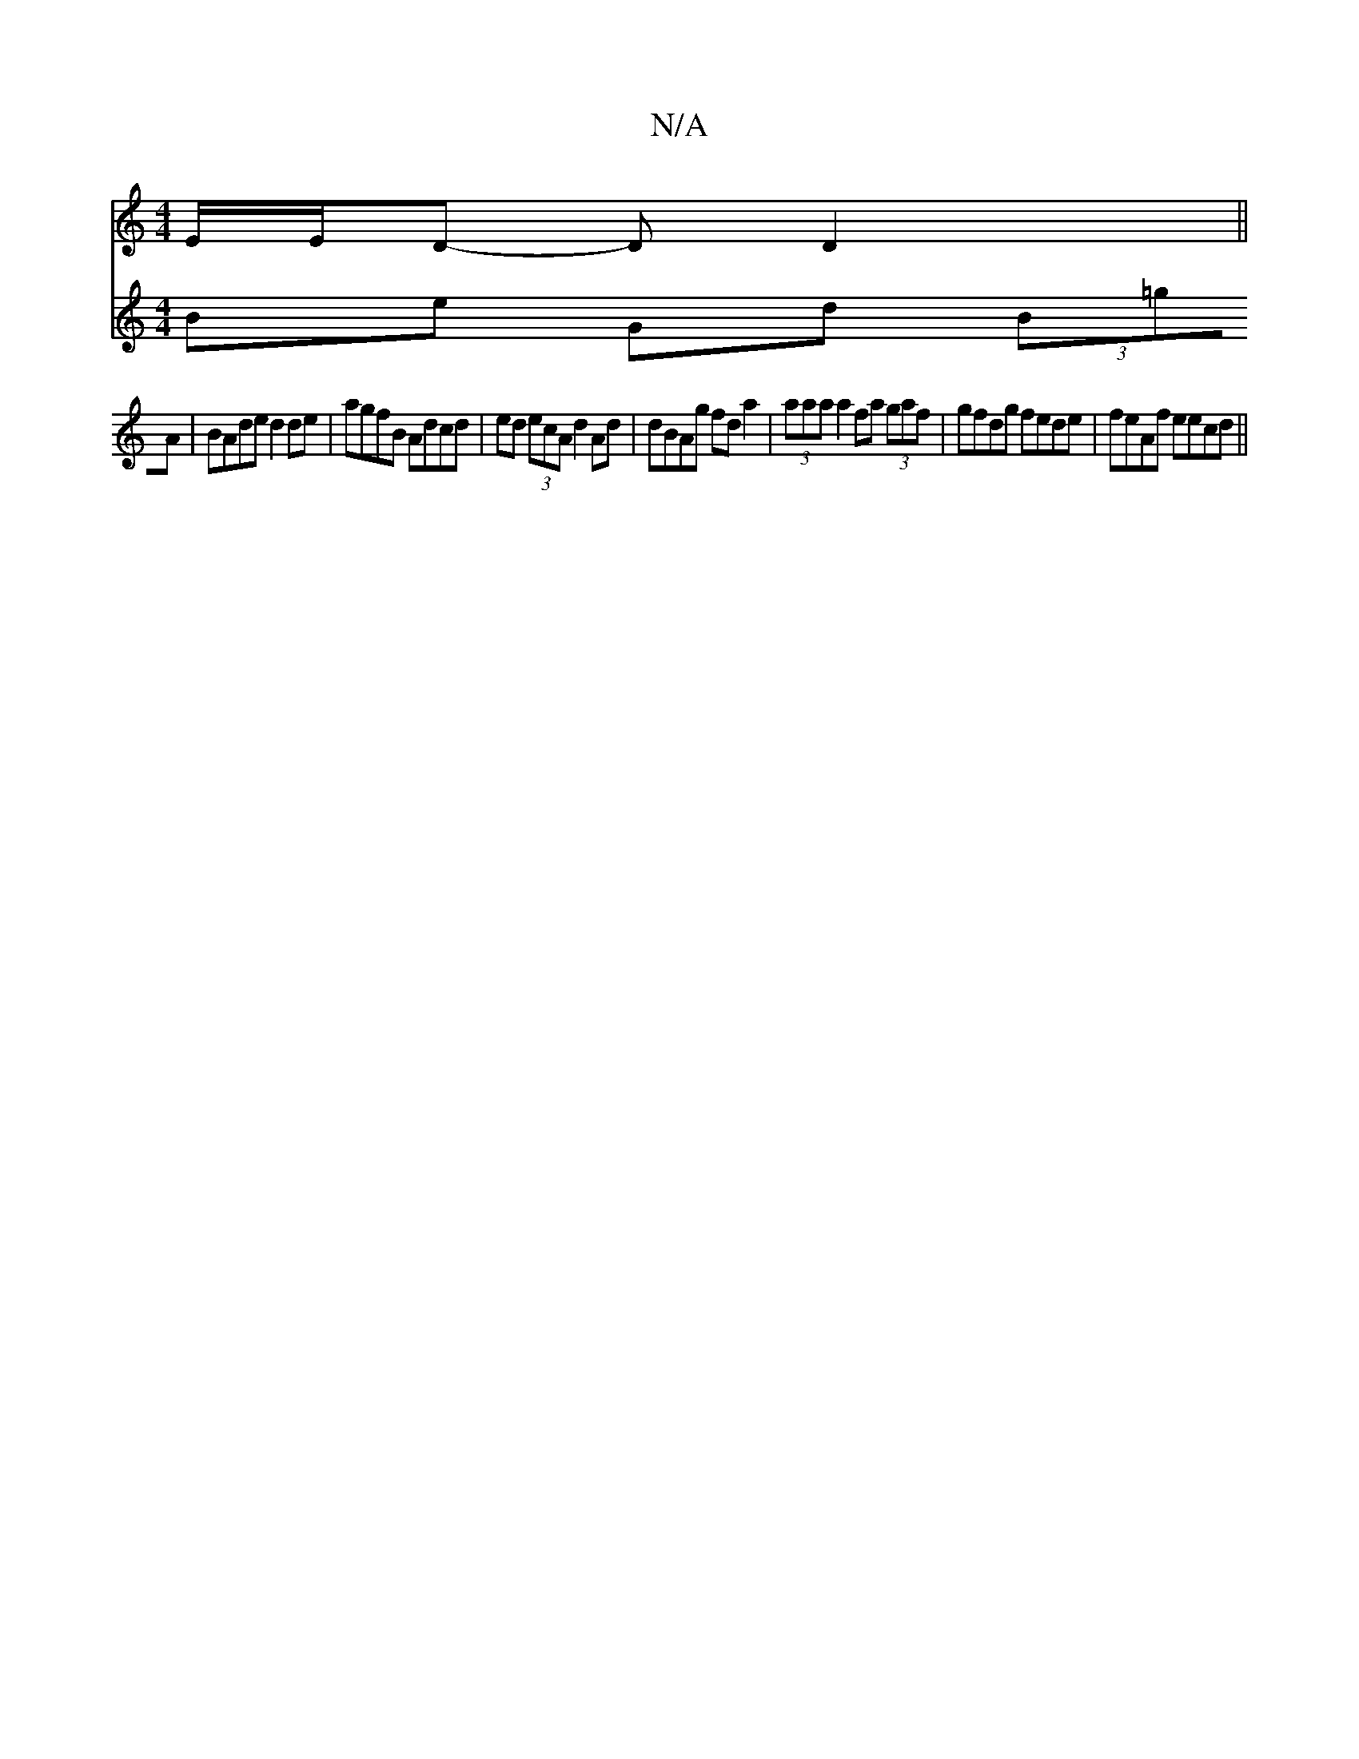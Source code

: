 X:1
T:N/A
M:4/4
R:N/A
K:Cmajor
 E/2E/2D -D D2 ||
V:2
Be Gd (3B=gA | BAde d2 de| agfB Adcd|ed (3ecA d2 Ad|dBAg fd a2|(3aaa a2 fa (3gaf|gfdg fede|feAf eecd||

|:Bb (3ece f2df |BeFA GB ~B2|
g3f geec|
de (3edB cg3|
d2 cA BAGD|FDcA Gz |